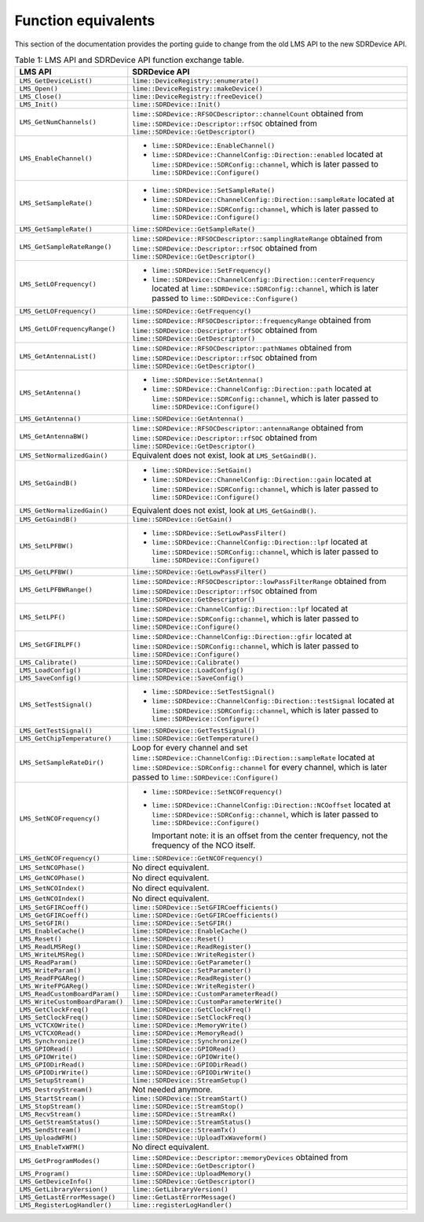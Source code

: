Function equivalents
====================

This section of the documentation provides the porting guide to change from the old LMS API to the new SDRDevice API.

.. list-table:: Table 1: LMS API and SDRDevice API function exchange table.
   :header-rows: 1

   * - LMS API
     - SDRDevice API
   * - ``LMS_GetDeviceList()``
     - ``lime::DeviceRegistry::enumerate()``
   * - ``LMS_Open()``
     - ``lime::DeviceRegistry::makeDevice()``
   * - ``LMS_Close()``
     - ``lime::DeviceRegistry::freeDevice()``
   * - ``LMS_Init()``
     - ``lime::SDRDevice::Init()``
   * - ``LMS_GetNumChannels()``
     - ``lime::SDRDevice::RFSOCDescriptor::channelCount`` obtained from ``lime::SDRDevice::Descriptor::rfSOC`` obtained from ``lime::SDRDevice::GetDescriptor()``
   * - ``LMS_EnableChannel()``
     - + ``lime::SDRDevice::EnableChannel()``
       + ``lime::SDRDevice::ChannelConfig::Direction::enabled`` located at ``lime::SDRDevice::SDRConfig::channel``, which is later passed to ``lime::SDRDevice::Configure()``
   * - ``LMS_SetSampleRate()``
     - + ``lime::SDRDevice::SetSampleRate()``
       + ``lime::SDRDevice::ChannelConfig::Direction::sampleRate`` located at ``lime::SDRDevice::SDRConfig::channel``, which is later passed to ``lime::SDRDevice::Configure()``
   * - ``LMS_GetSampleRate()``
     - ``lime::SDRDevice::GetSampleRate()``
   * - ``LMS_GetSampleRateRange()``
     - ``lime::SDRDevice::RFSOCDescriptor::samplingRateRange`` obtained from ``lime::SDRDevice::Descriptor::rfSOC`` obtained from ``lime::SDRDevice::GetDescriptor()``
   * - ``LMS_SetLOFrequency()``
     - + ``lime::SDRDevice::SetFrequency()``
       + ``lime::SDRDevice::ChannelConfig::Direction::centerFrequency`` located at ``lime::SDRDevice::SDRConfig::channel``, which is later passed to ``lime::SDRDevice::Configure()``
   * - ``LMS_GetLOFrequency()``
     - ``lime::SDRDevice::GetFrequency()``
   * - ``LMS_GetLOFrequencyRange()``
     - ``lime::SDRDevice::RFSOCDescriptor::frequencyRange`` obtained from ``lime::SDRDevice::Descriptor::rfSOC`` obtained from ``lime::SDRDevice::GetDescriptor()``
   * - ``LMS_GetAntennaList()``
     - ``lime::SDRDevice::RFSOCDescriptor::pathNames`` obtained from ``lime::SDRDevice::Descriptor::rfSOC`` obtained from ``lime::SDRDevice::GetDescriptor()``
   * - ``LMS_SetAntenna()``
     - + ``lime::SDRDevice::SetAntenna()``
       + ``lime::SDRDevice::ChannelConfig::Direction::path`` located at ``lime::SDRDevice::SDRConfig::channel``, which is later passed to ``lime::SDRDevice::Configure()``
   * - ``LMS_GetAntenna()``
     - ``lime::SDRDevice::GetAntenna()``
   * - ``LMS_GetAntennaBW()``
     - ``lime::SDRDevice::RFSOCDescriptor::antennaRange`` obtained from ``lime::SDRDevice::Descriptor::rfSOC`` obtained from ``lime::SDRDevice::GetDescriptor()``
   * - ``LMS_SetNormalizedGain()``
     - Equivalent does not exist, look at ``LMS_SetGaindB()``.
   * - ``LMS_SetGaindB()``
     - + ``lime::SDRDevice::SetGain()``
       + ``lime::SDRDevice::ChannelConfig::Direction::gain`` located at ``lime::SDRDevice::SDRConfig::channel``, which is later passed to ``lime::SDRDevice::Configure()``
   * - ``LMS_GetNormalizedGain()``
     - Equivalent does not exist, look at ``LMS_GetGaindB()``.
   * - ``LMS_GetGaindB()``
     - ``lime::SDRDevice::GetGain()``
   * - ``LMS_SetLPFBW()``
     - + ``lime::SDRDevice::SetLowPassFilter()``
       + ``lime::SDRDevice::ChannelConfig::Direction::lpf`` located at ``lime::SDRDevice::SDRConfig::channel``, which is later passed to ``lime::SDRDevice::Configure()``
   * - ``LMS_GetLPFBW()``
     - ``lime::SDRDevice::GetLowPassFilter()``
   * - ``LMS_GetLPFBWRange()``
     - ``lime::SDRDevice::RFSOCDescriptor::lowPassFilterRange`` obtained from ``lime::SDRDevice::Descriptor::rfSOC`` obtained from ``lime::SDRDevice::GetDescriptor()``
   * - ``LMS_SetLPF()``
     - ``lime::SDRDevice::ChannelConfig::Direction::lpf`` located at ``lime::SDRDevice::SDRConfig::channel``, which is later passed to ``lime::SDRDevice::Configure()``
   * - ``LMS_SetGFIRLPF()``
     - ``lime::SDRDevice::ChannelConfig::Direction::gfir`` located at ``lime::SDRDevice::SDRConfig::channel``, which is later passed to ``lime::SDRDevice::Configure()``
   * - ``LMS_Calibrate()``
     - ``lime::SDRDevice::Calibrate()``
   * - ``LMS_LoadConfig()``
     - ``lime::SDRDevice::LoadConfig()``
   * - ``LMS_SaveConfig()``
     - ``lime::SDRDevice::SaveConfig()``
   * - ``LMS_SetTestSignal()``
     - + ``lime::SDRDevice::SetTestSignal()``
       + ``lime::SDRDevice::ChannelConfig::Direction::testSignal`` located at ``lime::SDRDevice::SDRConfig::channel``, which is later passed to ``lime::SDRDevice::Configure()``
   * - ``LMS_GetTestSignal()``
     - ``lime::SDRDevice::GetTestSignal()``
   * - ``LMS_GetChipTemperature()``
     - ``lime::SDRDevice::GetTemperature()``
   * - ``LMS_SetSampleRateDir()``
     - Loop for every channel and set ``lime::SDRDevice::ChannelConfig::Direction::sampleRate``
       located at ``lime::SDRDevice::SDRConfig::channel`` for every channel, which is later passed to ``lime::SDRDevice::Configure()``
   * - ``LMS_SetNCOFrequency()``
     - + ``lime::SDRDevice::SetNCOFrequency()``
       + ``lime::SDRDevice::ChannelConfig::Direction::NCOoffset`` located at ``lime::SDRDevice::SDRConfig::channel``, which is later passed to ``lime::SDRDevice::Configure()``

         Important note: it is an offset from the center frequency, not the frequency of the NCO itself.
   * - ``LMS_GetNCOFrequency()``
     - ``lime::SDRDevice::GetNCOFrequency()``
   * - ``LMS_SetNCOPhase()``
     - No direct equivalent.
   * - ``LMS_GetNCOPhase()``
     - No direct equivalent.
   * - ``LMS_SetNCOIndex()``
     - No direct equivalent.
   * - ``LMS_GetNCOIndex()``
     - No direct equivalent.
   * - ``LMS_SetGFIRCoeff()``
     - ``lime::SDRDevice::SetGFIRCoefficients()``
   * - ``LMS_GetGFIRCoeff()``
     - ``lime::SDRDevice::GetGFIRCoefficients()``
   * - ``LMS_SetGFIR()``
     - ``lime::SDRDevice::SetGFIR()``
   * - ``LMS_EnableCache()``
     - ``lime::SDRDevice::EnableCache()``
   * - ``LMS_Reset()``
     - ``lime::SDRDevice::Reset()``
   * - ``LMS_ReadLMSReg()``
     - ``lime::SDRDevice::ReadRegister()``
   * - ``LMS_WriteLMSReg()``
     - ``lime::SDRDevice::WriteRegister()``
   * - ``LMS_ReadParam()``
     - ``lime::SDRDevice::GetParameter()``
   * - ``LMS_WriteParam()``
     - ``lime::SDRDevice::SetParameter()``
   * - ``LMS_ReadFPGAReg()``
     - ``lime::SDRDevice::ReadRegister()``
   * - ``LMS_WriteFPGAReg()``
     - ``lime::SDRDevice::WriteRegister()``
   * - ``LMS_ReadCustomBoardParam()``
     - ``lime::SDRDevice::CustomParameterRead()``
   * - ``LMS_WriteCustomBoardParam()``
     - ``lime::SDRDevice::CustomParameterWrite()``
   * - ``LMS_GetClockFreq()``
     - ``lime::SDRDevice::GetClockFreq()``
   * - ``LMS_SetClockFreq()``
     - ``lime::SDRDevice::SetClockFreq()``
   * - ``LMS_VCTCXOWrite()``
     - ``lime::SDRDevice::MemoryWrite()``
   * - ``LMS_VCTCXORead()``
     - ``lime::SDRDevice::MemoryRead()``
   * - ``LMS_Synchronize()``
     - ``lime::SDRDevice::Synchronize()``
   * - ``LMS_GPIORead()``
     - ``lime::SDRDevice::GPIORead()``
   * - ``LMS_GPIOWrite()``
     - ``lime::SDRDevice::GPIOWrite()``
   * - ``LMS_GPIODirRead()``
     - ``lime::SDRDevice::GPIODirRead()``
   * - ``LMS_GPIODirWrite()``
     - ``lime::SDRDevice::GPIODirWrite()``
   * - ``LMS_SetupStream()``
     - ``lime::SDRDevice::StreamSetup()``
   * - ``LMS_DestroyStream()``
     - Not needed anymore.
   * - ``LMS_StartStream()``
     - ``lime::SDRDevice::StreamStart()``
   * - ``LMS_StopStream()``
     - ``lime::SDRDevice::StreamStop()``
   * - ``LMS_RecvStream()``
     - ``lime::SDRDevice::StreamRx()``
   * - ``LMS_GetStreamStatus()``
     - ``lime::SDRDevice::StreamStatus()``
   * - ``LMS_SendStream()``
     - ``lime::SDRDevice::StreamTx()``
   * - ``LMS_UploadWFM()``
     - ``lime::SDRDevice::UploadTxWaveform()``
   * - ``LMS_EnableTxWFM()``
     - No direct equivalent.
   * - ``LMS_GetProgramModes()``
     - ``lime::SDRDevice::Descriptor::memoryDevices`` obtained from ``lime::SDRDevice::GetDescriptor()``
   * - ``LMS_Program()``
     - ``lime::SDRDevice::UploadMemory()``
   * - ``LMS_GetDeviceInfo()``
     - ``lime::SDRDevice::GetDescriptor()``
   * - ``LMS_GetLibraryVersion()``
     - ``lime::GetLibraryVersion()``
   * - ``LMS_GetLastErrorMessage()``
     - ``lime::GetLastErrorMessage()``
   * - ``LMS_RegisterLogHandler()``
     - ``lime::registerLogHandler()``
